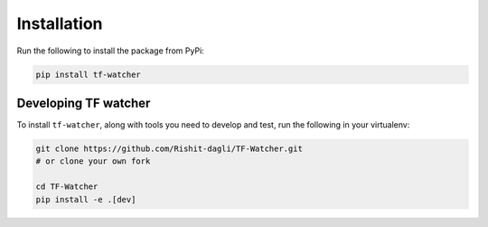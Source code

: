 Installation
============

.. image:: https://img.shields.io/pypi/v/tf-watcher
   :target: https://pypi.org/project/tf-watcher

Run the following to install the package from PyPi:

.. code-block:: bash

    pip install tf-watcher

Developing TF watcher
---------------------

To install ``tf-watcher``, along with tools you need to develop and test, run the following in your virtualenv:

.. code-block:: bash

    git clone https://github.com/Rishit-dagli/TF-Watcher.git
    # or clone your own fork

    cd TF-Watcher
    pip install -e .[dev]
